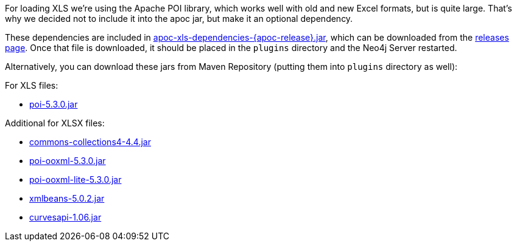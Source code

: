 For loading XLS we're using the Apache POI library, which works well with old and new Excel formats, but is quite large.
That's why we decided not to include it into the apoc jar, but make it an optional dependency.

These dependencies are included in https://github.com/neo4j-contrib/neo4j-apoc-procedures/releases/download/{apoc-release}/apoc-xls-dependencies-{apoc-release}.jar[apoc-xls-dependencies-{apoc-release}.jar^], which can be downloaded from the https://github.com/neo4j-contrib/neo4j-apoc-procedures/releases/tag/{apoc-release}[releases page^].
Once that file is downloaded, it should be placed in the `plugins` directory and the Neo4j Server restarted.

Alternatively, you can download these jars from Maven Repository (putting them into `plugins` directory as well):

.For XLS files:
* https://repo1.maven.org/maven2/org/apache/poi/poi/5.3.0/poi-5.3.0.jar[poi-5.3.0.jar^]

.Additional for XLSX files:
* https://repo1.maven.org/maven2/org/apache/commons/commons-collections4/4.4/commons-collections4-4.4.jar[commons-collections4-4.4.jar^]
* https://repo1.maven.org/maven2/org/apache/poi/poi-ooxml/5.3.0/poi-ooxml-5.3.0.jar[poi-ooxml-5.3.0.jar^]
* https://repo1.maven.org/maven2/org/apache/poi/poi-ooxml-lite/5.3.0/poi-ooxml-lite-5.3.0.jar[poi-ooxml-lite-5.3.0.jar^]
* https://repo1.maven.org/maven2/org/apache/xmlbeans/xmlbeans/5.0.2/xmlbeans-5.0.2.jar[xmlbeans-5.0.2.jar^]
* https://repo1.maven.org/maven2/com/github/virtuald/curvesapi/1.06/curvesapi-1.06.jar[curvesapi-1.06.jar^]

